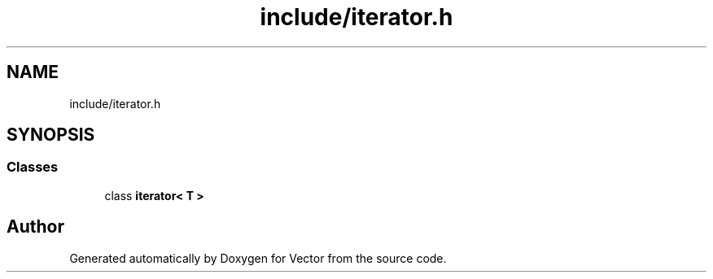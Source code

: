 .TH "include/iterator.h" 3 "Fri Jul 12 2019" "Version 1.0" "Vector" \" -*- nroff -*-
.ad l
.nh
.SH NAME
include/iterator.h
.SH SYNOPSIS
.br
.PP
.SS "Classes"

.in +1c
.ti -1c
.RI "class \fBiterator< T >\fP"
.br
.in -1c
.SH "Author"
.PP 
Generated automatically by Doxygen for Vector from the source code\&.
